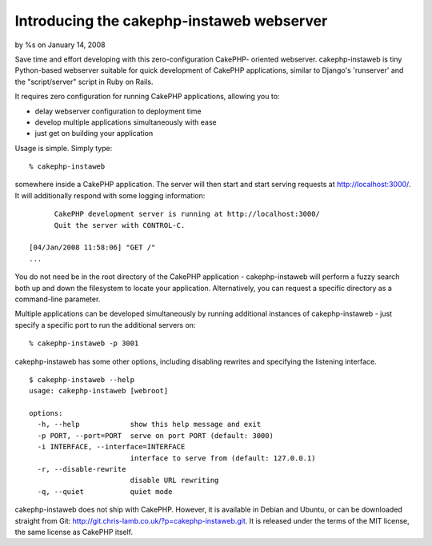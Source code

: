 

Introducing the cakephp-instaweb webserver
==========================================

by %s on January 14, 2008

Save time and effort developing with this zero-configuration CakePHP-
oriented webserver.
cakephp-instaweb is tiny Python-based webserver suitable for quick
development of CakePHP applications, similar to Django's 'runserver'
and the "script/server" script in Ruby on Rails.

It requires zero configuration for running CakePHP applications,
allowing you to:


+ delay webserver configuration to deployment time
+ develop multiple applications simultaneously with ease
+ just get on building your application

Usage is simple. Simply type:

::

     % cakephp-instaweb

somewhere inside a CakePHP application. The server will then start and
start serving requests at http://localhost:3000/. It will additionally
respond with some logging information:

::

          CakePHP development server is running at http://localhost:3000/
          Quit the server with CONTROL-C.
            
    [04/Jan/2008 11:58:06] "GET /"
    ...

You do not need be in the root directory of the CakePHP application -
cakephp-instaweb will perform a fuzzy search both up and down the
filesystem to locate your application. Alternatively, you can request
a specific directory as a command-line parameter.

Multiple applications can be developed simultaneously by running
additional instances of cakephp-instaweb - just specify a specific
port to run the additional servers on:

::

     % cakephp-instaweb -p 3001

cakephp-instaweb has some other options, including disabling rewrites
and specifying the listening interface.

::

    $ cakephp-instaweb --help
    usage: cakephp-instaweb [webroot]
    
    options:
      -h, --help            show this help message and exit
      -p PORT, --port=PORT  serve on port PORT (default: 3000)
      -i INTERFACE, --interface=INTERFACE
                            interface to serve from (default: 127.0.0.1)
      -r, --disable-rewrite
                            disable URL rewriting
      -q, --quiet           quiet mode

cakephp-instaweb does not ship with CakePHP. However, it is available
in Debian and Ubuntu, or can be downloaded straight from Git:
`http://git.chris-lamb.co.uk/?p=cakephp-instaweb.git`_. It is released
under the terms of the MIT license, the same license as CakePHP
itself.

.. _http://git.chris-lamb.co.uk/?p=cakephp-instaweb.git: http://git.chris-lamb.co.uk/?p=cakephp-instaweb.git
.. meta::
    :title: Introducing the cakephp-instaweb webserver
    :description: CakePHP Article related to apache,Webserver,hosting,Tutorials
    :keywords: apache,Webserver,hosting,Tutorials
    :copyright: Copyright 2008 
    :category: tutorials


